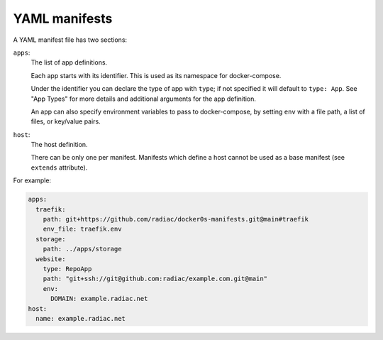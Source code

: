 ==============
YAML manifests
==============

A YAML manifest file has two sections:

``apps``:
  The list of app definitions.

  Each app starts with its identifier. This is used as its namespace for
  docker-compose.

  Under the identifier you can declare the type of app with ``type``; if not specified
  it will default to ``type: App``. See "App Types" for more details and additional
  arguments for the app definition.

  An app can also specify environment variables to pass to docker-compose, by setting
  ``env`` with a file path, a list of files, or key/value pairs.

``host``:
  The host definition.

  There can be only one per manifest. Manifests which define a host cannot be used as a
  base manifest (see ``extends`` attribute).


For example:

.. code-block:: yaml

    apps:
      traefik:
        path: git+https://github.com/radiac/docker0s-manifests.git@main#traefik
        env_file: traefik.env
      storage:
        path: ../apps/storage
      website:
        type: RepoApp
        path: "git+ssh://git@github.com:radiac/example.com.git@main"
        env:
          DOMAIN: example.radiac.net
    host:
      name: example.radiac.net

